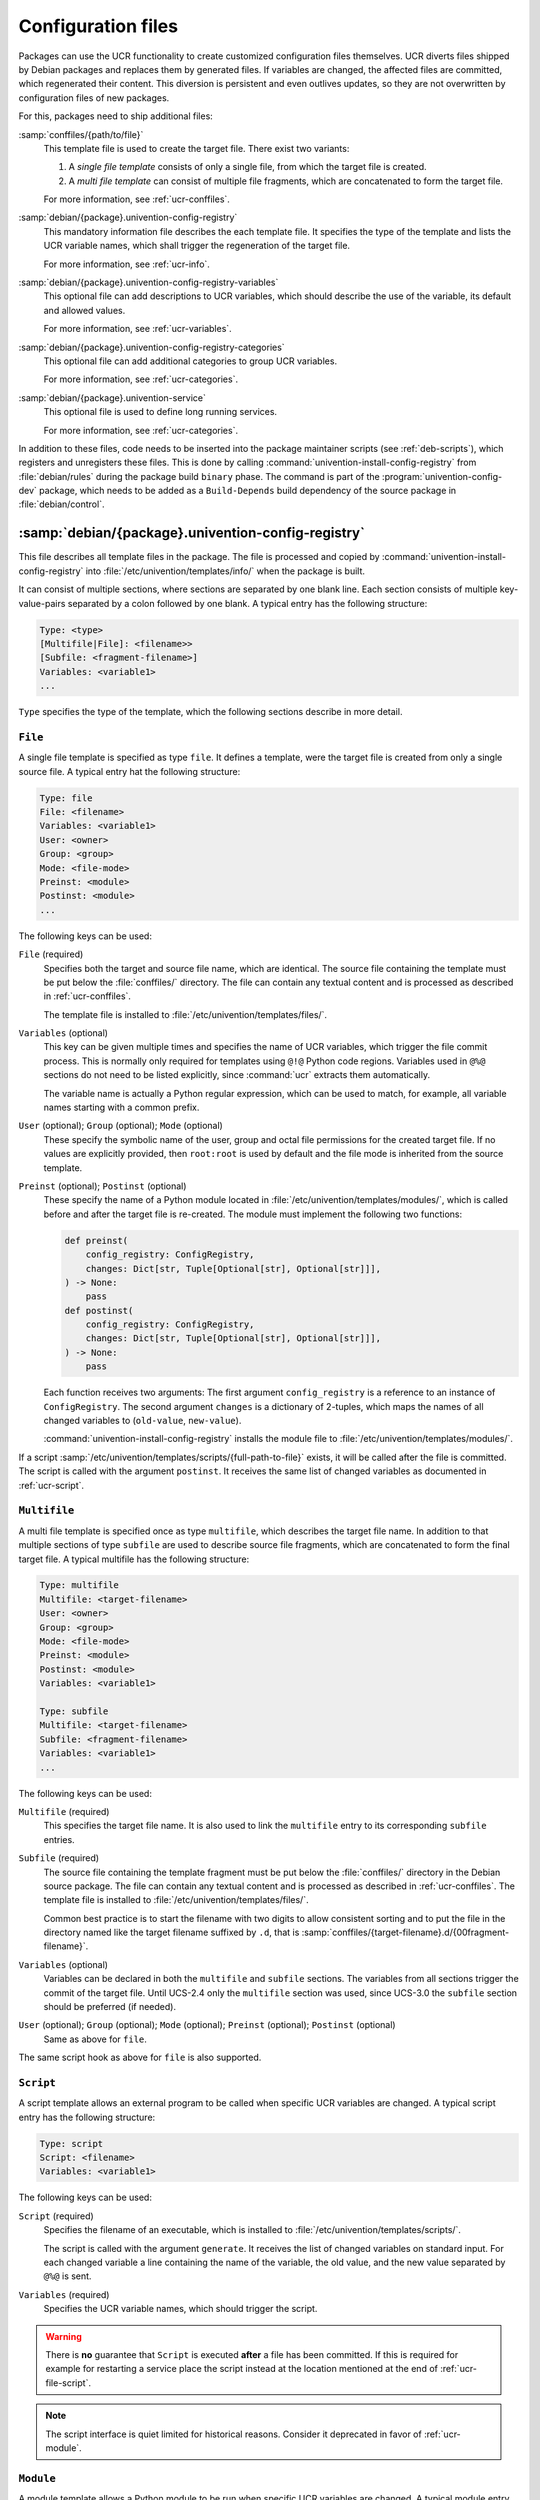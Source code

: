 .. _ucr-conf:

Configuration files
===================

Packages can use the UCR functionality to create customized configuration files
themselves. UCR diverts files shipped by Debian packages and replaces them by
generated files. If variables are changed, the affected files are committed,
which regenerated their content. This diversion is persistent and even outlives
updates, so they are not overwritten by configuration files of new packages.

For this, packages need to ship additional files:

:samp:`conffiles/{path/to/file}`
   This template file is used to create the target file. There exist two
   variants:

   #. A *single file template* consists of only a single file, from which the
      target file is created.

   #. A *multi file template* can consist of multiple file fragments, which are
      concatenated to form the target file.

   For more information, see :ref:`ucr-conffiles`.

:samp:`debian/{package}.univention-config-registry`
   This mandatory information file describes the each template file. It
   specifies the type of the template and lists the UCR variable names, which
   shall trigger the regeneration of the target file.

   For more information, see :ref:`ucr-info`.

:samp:`debian/{package}.univention-config-registry-variables`
   This optional file can add descriptions to UCR variables, which should
   describe the use of the variable, its default and allowed values.

   For more information, see :ref:`ucr-variables`.

:samp:`debian/{package}.univention-config-registry-categories`
   This optional file can add additional categories to group UCR variables.

   For more information, see :ref:`ucr-categories`.

:samp:`debian/{package}.univention-service`
   This optional file is used to define long running services.

   For more information, see :ref:`ucr-categories`.

In addition to these files, code needs to be inserted into the package maintainer
scripts (see :ref:`deb-scripts`), which registers and unregisters these files.
This is done by calling :command:`univention-install-config-registry` from
:file:`debian/rules` during the package build ``binary`` phase. The command is
part of the :program:`univention-config-dev` package, which needs to be added as
a ``Build-Depends`` build dependency of the source package in
:file:`debian/control`.

.. _ucr-info:

:samp:`debian/{package}.univention-config-registry`
---------------------------------------------------

.. index::
   single: config registry
   single: configuration files

This file describes all template files in the package. The file is processed and
copied by :command:`univention-install-config-registry` into
:file:`/etc/univention/templates/info/` when the package is built.

It can consist of multiple sections, where sections are separated by one blank
line. Each section consists of multiple key-value-pairs separated by a colon
followed by one blank. A typical entry has the following structure:

.. code-block::

   Type: <type>
   [Multifile|File]: <filename>>
   [Subfile: <fragment-filename>]
   Variables: <variable1>
   ...

``Type`` specifies the type of the template, which the following sections
describe in more detail.

.. _ucr-file:

``File``
~~~~~~~~

.. index::
   pair: config registry; template
   pair: template; single file

A single file template is specified as type ``file``. It defines a template,
were the target file is created from only a single source file. A typical entry
hat the following structure:

.. code-block::

   Type: file
   File: <filename>
   Variables: <variable1>
   User: <owner>
   Group: <group>
   Mode: <file-mode>
   Preinst: <module>
   Postinst: <module>
   ...

The following keys can be used:

``File`` (required)
   Specifies both the target and source file name, which are identical. The
   source file containing the template must be put below the :file:`conffiles/`
   directory. The file can contain any textual content and is processed as
   described in :ref:`ucr-conffiles`.

   The template file is installed to :file:`/etc/univention/templates/files/`.

``Variables`` (optional)
   This key can be given multiple times and specifies the name of UCR variables,
   which trigger the file commit process. This is normally only required for
   templates using ``@!@`` Python code regions. Variables used in ``@%@``
   sections do not need to be listed explicitly, since :command:`ucr` extracts
   them automatically.

   The variable name is actually a Python regular expression, which can be used
   to match, for example, all variable names starting with a common prefix.

``User`` (optional); ``Group`` (optional); ``Mode`` (optional)
   These specify the symbolic name of the user, group and octal file permissions
   for the created target file. If no values are explicitly provided, then
   ``root:root`` is used by default and the file mode is inherited from the
   source template.

``Preinst`` (optional); ``Postinst`` (optional)
   These specify the name of a Python module located in
   :file:`/etc/univention/templates/modules/`, which is called before and after
   the target file is re-created. The module must implement the following two
   functions:

   .. code-block:: python

      def preinst(
          config_registry: ConfigRegistry,
          changes: Dict[str, Tuple[Optional[str], Optional[str]]],
      ) -> None:
          pass
      def postinst(
          config_registry: ConfigRegistry,
          changes: Dict[str, Tuple[Optional[str], Optional[str]]],
      ) -> None:
          pass

   Each function receives two arguments: The first argument ``config_registry``
   is a reference to an instance of ``ConfigRegistry``. The second argument
   ``changes`` is a dictionary of 2-tuples, which maps the names of all changed
   variables to (``old-value``, ``new-value``).

   :command:`univention-install-config-registry` installs the module file to
   :file:`/etc/univention/templates/modules/`.

If a script :samp:`/etc/univention/templates/scripts/{full-path-to-file}`
exists, it will be called after the file is committed. The script is called with
the argument ``postinst``. It receives the same list of changed variables as
documented in :ref:`ucr-script`.

.. _ucr-multifile:

``Multifile``
~~~~~~~~~~~~~

.. index::
   pair: config registry; template
   pair: template; multi file

A multi file template is specified once as type ``multifile``, which describes
the target file name. In addition to that multiple sections of type ``subfile``
are used to describe source file fragments, which are concatenated to form the
final target file. A typical multifile has the following structure:

.. code-block::

   Type: multifile
   Multifile: <target-filename>
   User: <owner>
   Group: <group>
   Mode: <file-mode>
   Preinst: <module>
   Postinst: <module>
   Variables: <variable1>

   Type: subfile
   Multifile: <target-filename>
   Subfile: <fragment-filename>
   Variables: <variable1>
   ...

The following keys can be used:

``Multifile`` (required)
   This specifies the target file name. It is also used to link the
   ``multifile`` entry to its corresponding ``subfile`` entries.

``Subfile`` (required)
   The source file containing the template fragment must be put below the
   :file:`conffiles/` directory in the Debian source package. The file can
   contain any textual content and is processed as described in
   :ref:`ucr-conffiles`. The template file is installed to
   :file:`/etc/univention/templates/files/`.

   Common best practice is to start the filename with two digits to allow
   consistent sorting and to put the file in the directory named like the target
   filename suffixed by ``.d``, that is
   :samp:`conffiles/{target-filename}.d/{00fragment-filename}`.

``Variables`` (optional)
   Variables can be declared in both the ``multifile`` and ``subfile`` sections.
   The variables from all sections trigger the commit of the target file. Until
   UCS-2.4 only the ``multifile`` section was used, since UCS-3.0 the
   ``subfile`` section should be preferred (if needed).

``User`` (optional); ``Group`` (optional); ``Mode`` (optional); ``Preinst`` (optional); ``Postinst`` (optional)
   Same as above for ``file``.

The same script hook as above for ``file`` is also supported.

.. _ucr-script:

``Script``
~~~~~~~~~~

.. index::
   pair: config registry; template
   pair: template; script

A script template allows an external program to be called when specific UCR
variables are changed. A typical script entry has the following structure:

.. code-block::

   Type: script
   Script: <filename>
   Variables: <variable1>

The following keys can be used:

``Script`` (required)
   Specifies the filename of an executable, which is installed to
   :file:`/etc/univention/templates/scripts/`.

   The script is called with the argument ``generate``. It receives the list of
   changed variables on standard input. For each changed variable a line
   containing the name of the variable, the old value, and the new value
   separated by ``@%@`` is sent.

``Variables`` (required)
   Specifies the UCR variable names, which should trigger the script.

.. warning::

   There is **no** guarantee that ``Script`` is executed **after** a file has
   been committed. If this is required for example for restarting a service
   place the script instead at the location mentioned at the end of
   :ref:`ucr-file-script`.

.. note::

   The script interface is quiet limited for historical reasons. Consider it
   deprecated in favor of :ref:`ucr-module`.

.. _ucr-module:

``Module``
~~~~~~~~~~

.. index::
   pair: config registry; template
   pair: template; module

A module template allows a Python module to be run when specific UCR variables
are changed. A typical module entry has the following structure:

.. code-block::

   Type: module
   Module: <filename>
   Variables: <variable1>


The following keys can be used:

``Module`` (required)
   Specifies the filename of a Python module, which is installed to
   :file:`/etc/univention/templates/modules/`.

   The module must implement the following function:

   .. code-block:: python

      def handler(
          config_registry: ConfigRegistry,
          changes: Dict[str, Tuple[Optional[str], Optional[str]]],
      ) -> None:
          pass

   The function receives two arguments: The first argument ``config_registry``
   is a reference to an instance of ``ConfigRegistry``. The second argument
   ``changes`` is a dictionary of 2-tuples, which maps the names of all changed
   variables to (``old-value``, ``new-value``).

   :command:`univention-install-config-registry` installs the module to
   :file:`/etc/univention/templates/modules/`.

``Variables`` (required)
   Specifies the UCR variable names, which should trigger the module.

.. warning::

   There is **no** guarantee that ``Module`` is executed **after** a file has
   been committed. If this is required for e.g. restarting a service use
   ``Preinst`` or ``Postinst`` as mentioned in :ref:`ucr-file-script` instead.

.. _ucr-variables:

:samp:`debian/{package}.univention-config-registry-variables`
-------------------------------------------------------------

.. index::
   single: config registry; descriptions

For UCR variables a description should be registered. This description is shown
in the *Univention Config Registry* module of the UMCas a mouse-over. It can
also be queried by running :samp:`ucr info {variable/name}` on the command line.

The description is provided on a per-package basis as a file, which uses the
ini-style format. The file is processed and copied by
:command:`univention-install-config-registry-info` into
:file:`/etc/univention/registry.info/variables/`. The command
:command:`univention-install-config-registry-info` is invoked indirectly by
:command:`univention-install-config-registry`, which should be called instead
from :file:`debian/rules`.

For each variable a section of the following structure is defined:

::

   [<variable/name>]
   Description[en]=<description>
   Description[<language>]=<description>
   Type=<type>
   Default=<default value>
   ReadOnly=<yes|no>
   Categories=<category,...>

``[``\ :samp:`{variable/name}`\ ``]`` (required)
   For each variable description one section needs to be created. The name of
   the section must match the variable name.

   To describe multiple variables with a common prefix and/or suffix, the
   regular expression ``.*`` can be used to match any sequence of characters.
   This is the only supported regular expression!

``Description[``\ :samp:`{language}`\ ``]`` (required)
   A descriptive text for the variable. It should mention the valid and default
   values. The description can be given in multiple languages, using the
   two-letter-code following :cite:t:`ISO639`.

``Type`` (required)
   The syntax type for the value. This is unused in UCS-3.1, but future versions
   might use this for validating the input. Valid values include ``str`` for
   strings, ``bool`` for boolean values, and ``int`` for integers.

``Default`` (optional)
   .. versionadded:: 5.0-0

   The default value of the UCR variable which is applied if the variable is not
   set. The default value might be a UCR pattern referencing other variables,
   for example ``Default=@%@another/variable@%@ example``.


``ReadOnly`` (optional)
   This declares a variable as read-only and prohibits changing the value
   through UMC. The restriction **isn't** applied when using the command line
   tool :command:`ucr`. Valid values are ``true`` for read-only and ``false``,
   which is the default.

``Categories`` (required)
   A list of categories, separated by comma. This is used to group related UCR
   variables. New categories don't need to be declared explicitly, but it is
   recommended to do so following :ref:`ucr-categories`.

.. _ucr-categories:

:samp:`debian/{package}.univention-config-registry-categories`
--------------------------------------------------------------

.. index::
   single: config registry; categories

UCR variables can be grouped into categories, which can help administrators to
find related settings. Categories are referenced from
:file:`.univention-config-registry-variables` files (see :ref:`ucr-variables`).
They are created on-the-fly, but can be described further by explicitly defining
them in a :file:`.univention-config-registry-categories` file.

The description is provided on a per-package basis as a file, which uses the
INI-style format. The file is processed and copied by
:command:`univention-install-config-registry-info` into
:file:`/etc/univention/registry.info/categories/`. The command
:command:`univention-install-config-registry-info` is invoked indirectly by
:command:`univention-install-config-registry`, which should be called instead
from :file:`debian/rules`.

For each category a section of the following structure is defined:

.. code-block::

   [<category-name>]
   name[en]=<name>
   name[<language>]=<translated-name>
   icon=<file-name>

``[``\ :samp:`{category-name}`\ ``]``
   For each category description one section needs to be created.

``name[``\ :samp:`{language}`\ ``]`` (required)
   A descriptive text for the category. The description can be given in
   multiple languages, using the two-letter-code following :cite:t:`ISO639`.

``icon`` (required)
   The filename of an icon in either the Portable Network Graphics
   (PNG) format or Graphics Interchange Format (GIF). This is unused in
   UCS-3.1, but future versions might display this icon for variables in
   this category.

.. _ucr-services:

:samp:`debian/{package}.univention-service`
-------------------------------------------

.. index::
   single: config registry; services

Long running services should be registered with UCR and UMC. This enables
administrators to control these daemons using the UMC module *System services*.

The description is provided on a per-package basis as a file, which uses the
ini-style format. The file is processed and copied by
:command:`univention-install-service-info` into
:file:`/etc/univention/service.info/services/`. The command
:command:`univention-install-service-info` is invoked indirectly by
:command:`univention-install-config-registry`, which should be called instead
from :file:`debian/rules`.

For each service a section of the following structure is defined:

.. code-block::

   [<service-name>]
   description[<language>]=<description>
   start_type=<service-name>/autostart
   systemd=<service-name>.service
   icon=<service/icon_name>
   programs=<executable>
   name=<service-name>
   init_scipt=<init.name>

``[``\ :samp:`{service-name}`\ ``]``; ``name=``\ :samp:`{service-name}` (optional)
   For each daemon one section needs to be created. The service-name
   should match the name of the init-script in ``/etc/init.d/``. If the name differs, it
   can be overwritten by the ``name=`` property.

``description[``\ :samp:`{language}`\ ``]`` (required)
   A descriptive text for the service. The description can be given in multiple
   languages, using the two-letter-code following :cite:t:`ISO639`.

``start_type`` (required)
   Specifies the name of the UCR variable, which controls if the service should
   be started automatically. It is recommended to use the shell library
   :file:`/usr/share/univention-config-registry/init-autostart.lib` to evaluate
   the setting from the init-script of the service. If the variable is set to
   ``false`` or ``no``, the service should never be started. If the variable is
   set to ``manually``, the service is explicitly not started during system
   boot. The service can still be started manually. It should be noted that if
   other services are started that have a dependency on a service marked as
   ``manually``, the service marked as ``manually`` will also be started.

``systemd`` (optional)
   A comma separated list of :program:`systemd` service names, which are
   enabled/disabled/masked when ``start_type`` is used. This defaults to the
   name of the service plus the suffix ``.service``.

``init_script`` (optional)
   The name of the legacy init script below ``/etc/init.d/``. This defaults to
   the name of the service. This option should not be used any more in favor of
   :program:`systemd`.

``programs`` (required)
   A comma separated list of commands, which must be running to qualify the
   service as running. Each command name is checked against
   :file:`/proc/*/cmdline`. To check the processes for additional arguments, the
   command can also consist of additional shell-escaped arguments.

``icon`` (unused)
   This is unused in UCS, but future versions might display the icon for the
   service. The file name of an icon in either Portable Network Graphics (PNG)
   format or Graphics Interchange Format (GIF) format.
